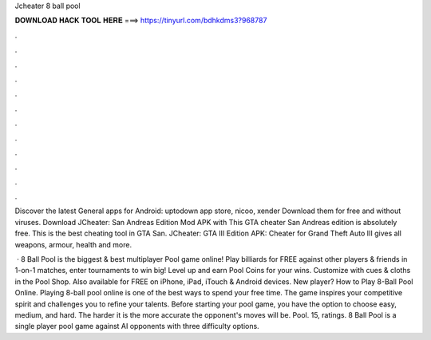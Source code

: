 Jcheater 8 ball pool



𝐃𝐎𝐖𝐍𝐋𝐎𝐀𝐃 𝐇𝐀𝐂𝐊 𝐓𝐎𝐎𝐋 𝐇𝐄𝐑𝐄 ===> https://tinyurl.com/bdhkdms3?968787



.



.



.



.



.



.



.



.



.



.



.



.

Discover the latest General apps for Android: uptodown app store, nicoo, xender Download them for free and without viruses. Download JCheater: San Andreas Edition Mod APK with This GTA cheater San Andreas edition is absolutely free. This is the best cheating tool in GTA San. JCheater: GTA III Edition APK: Cheater for Grand Theft Auto III gives all weapons, armour, health and more.

 · 8 Ball Pool is the biggest & best multiplayer Pool game online! Play billiards for FREE against other players & friends in 1-on-1 matches, enter tournaments to win big! Level up and earn Pool Coins for your wins. Customize with cues & cloths in the Pool Shop. Also available for FREE on iPhone, iPad, iTouch & Android devices. New player? How to Play 8-Ball Pool Online. Playing 8-ball pool online is one of the best ways to spend your free time. The game inspires your competitive spirit and challenges you to refine your talents. Before starting your pool game, you have the option to choose easy, medium, and hard. The harder it is the more accurate the opponent's moves will be. Pool. 15, ratings. 8 Ball Pool is a single player pool game against AI opponents with three difficulty options.
